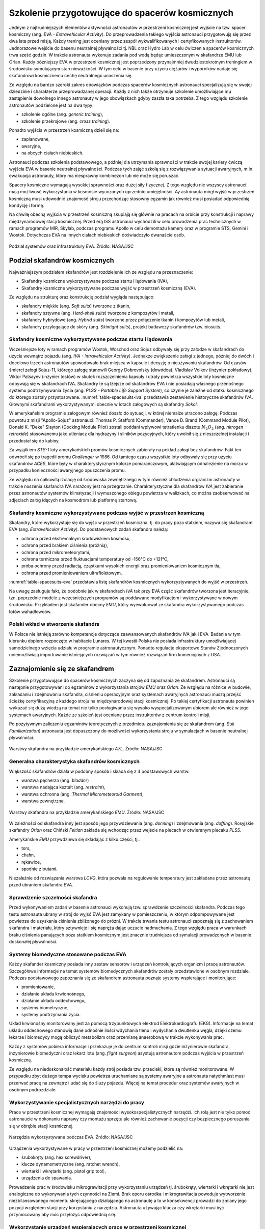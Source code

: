 ************************************************
Szkolenie przygotowujące do spacerów kosmicznych
************************************************

Jednym z najtrudniejszych elementów aktywności astronautów w przestrzeni kosmicznej jest wyjście na tzw. spacer kosmiczny (ang. *EVA - Extravehicular Activity*). Do przeprowadzenia takiego wyjścia astronauci przygotowują się przez dwa lata przed misją. Każdy trening jest oceniany przez zespół wykwalifikowanych i certyfikowanych instruktorów. Jednorazowe wejście do basenu neutralnej pływalności tj. NBL oraz Hydro Lab w celu ćwiczenia spacerów kosmicznych trwa sześć godzin. W trakcie astronauta wykonuje zadania pod wodą będąc umieszczonym w skafandrze EMU lub Orlan. Każdy późniejszy EVA w przestrzeni kosmicznej jest poprzedzony przynajmniej dwudziestokrotnym treningiem w środowisku symulującym stan nieważkości. W tym celu w basenie przy użyciu ciężarów i wyporników nadaje się skafandrowi kosmicznemu cechę neutralnego unoszenia się.

Ze względu na bardzo szeroki zakres obowiązków podczas spacerów kosmicznych astronauci specjalizują się w swojej dziedzinie i charakterze przeprowadzanej operacji. Każdy z nich także otrzymuje szkolenie umożliwiające mu zastąpienie dowolnego innego astronauty w jego obowiązkach gdyby zaszła taka potrzeba. Z tego względu szkolenie astronautów podzielone jest na dwa typy:

- szkolenie ogólne (ang. *generic training*),
- szkolenie przekrojowe (ang. *cross training*).

Ponadto wyjścia w przestrzeń kosmiczną dzieli się na:

- zaplanowane,
- awaryjne,
- na obcych ciałach niebieskich.

Astronauci podczas szkolenia podstawowego, a później dla utrzymania sprawności w trakcie swojej kariery ćwiczą wyjścia EVA w basenie neutralnej pływalności. Podczas tych zajęć szkolą się z rozwiązywania sytuacji awaryjnych, m.in. ewakuacja astronauty, który ma niesprawny kombinezon lub nie może się poruszać.

Spacery kosmiczne wymagają wysokiej sprawności oraz dużej siły fizycznej. Z tego względu nie wszyscy astronauci mają możliwość wykorzystania w kosmosie wyuczonych uprzednio umiejętności. Ay astronauta mógł wyjść w przestrzeń kosmiczną musi udowodnić znajomość stroju przechodząc stosowny egzamin jak również musi posiadać odpowiednią kondycję i formę.

Na chwilę obecną wyjścia w przestrzeń kosmiczną skupiają się głównie na pracach na orbicie przy konstrukcji i naprawy międzynarodowej stacji kosmicznej. Przed erą ISS astronauci wychodzili w celu prowadzenia prac technicznych w ramach programów MIR, Skylab, podczas programu Apollo w celu demontażu kamery oraz w programie STS, Gemini i Wostok. Dotychczas EVA na innych ciałach niebieskich doświadczyło dwanaście osób.


.. figure:: ../img/eva-infrastructure-and-supporting-systems.png
    :name: figure-eva-infrastructure-and-supporting-systems
    :scale: 66%
    :align: center

    Podział systemów oraz infrastruktury EVA. Źródło: NASA/JSC


Podział skafandrów kosmicznych
==============================
Najważniejszym podziałem skafandrów jest rozdzielenie ich ze względu na przeznaczenie:

- Skafandry kosmiczne wykorzystywane podczas startu i lądowania (IVA),
- Skafandry kosmiczne wykorzystywane podczas wyjść w przestrzeń kosmiczną (EVA).

Ze względu na strukturę oraz konstrukcję podział wygląda następująco:

- skafandry miękkie (ang. *Soft suits*) tworzone z tkanin,
- skafandry sztywne (ang. *Hard-shell suits*) tworzone z kompozytów i metali,
- skafandry hybrydowe (ang. *Hybrid suits*) tworzone przez połączenie tkanin i kompozytów lub metali,
- skafandry przylegające do skóry (ang. *Skintight suits*), projekt badawczy skafandrów tzw. biosuits.

Skafandry kosmiczne wykorzystywane podczas startu i lądowania
-------------------------------------------------------------
Wcześniejsze loty w ramach programów Wostok, Woschod oraz Sojuz odbywały się przy załodze w skafandrach do użycia wewnątrz pojazdu (ang. *IVA - Intravehicular Activity*). Jednakże zwiększenie załogi z jednego, później do dwóch i docelowo trzech astronautów spowodowało brak miejsca w kapsule i decyzję o nieużywaniu skafandrów. Od czasów śmierci załogi Sojuz-11, którego załogę stanowili Georgy Dobrovolsky (dowódca), Vladislav Volkov (inżynier pokładowy), Viktor Patsayev (inżynier testów) w skutek rozszczelnienia kapsuły i utraty powietrza wszystkie loty kosmiczne odbywają się w skafandrach IVA. Skafandry te są lżejsze od skafandrów EVA i nie posiadają własnego przenośnego systemu podtrzymywania życia (ang. *PLSS - Portable Life Support System*), co czynie je zależne od statku kosmicznego do którego zostały przystosowane. :numref:`table-spacesuits-iva` przedstawia zestawienie historyczne skafandrów *IVA*. Głównymi skafandrami wykorzystywanymi obecnie w lotach załogowych są  skafandry *Sokol*.

W amerykańskim programie załogowym również doszło do sytuacji, w której niemalże utracono załogę. Podczas powrotu z misji "Apollo-Sojuz" astronauci: Thomas P. Stafford (Commander), Vance D. Brand (Command Module Pilot), Donald K. "Deke" Slayton (Docking Module Pilot) zostali poddani wpływowi tetratlenku diazotu :math:`N_2O_2` (ang. *nitrogen tetroxide*) stosowanemu jako utleniacz dla hydrazyny i silników pozycyjnych, który uwolnił się z nieszczelnej instalacji i przedostał się do kabiny.

Za wyjątkiem *STS-1* loty amerykańskich promów kosmicznych zabierały na pokład załogi bez skafandrów. Fakt ten odwrócił się po tragedii promu *Challenger* w 1986. Od tamtego czasu wszystkie loty odbywały się przy użyciu skafandrów *ACES*, które były w charakterystycznym kolorze pomarańczowym, ułatwiającym odnalezienie na morzu w przypadku konieczności awaryjnego opuszczenia promu.

Ze względu na całkowitą izolację od środowiska zewnętrznego w tym również chłodzenia orgranizm astronauty w trakcie noszenia skafandra IVA narażony jest na przegrzanie. Charakterystyczne dla skafandrów *IVA* jest zabieranie przez astronautów systemów klimatyzacji i wymuszonego obiegu powietrza w walizkach, co można zaobserwować na zdjęciach załóg idących na kosmodrom lub platformę startową.

.. csv-table:: Zestawienie skafandrów do czynności podczas startu i lądowania *IVA* (ang. *Intravehicular Activity*)
    :name: table-spacesuits-iva
    :file: ../data/spacesuits-iva.csv
    :header-rows: 1

Skafandry kosmiczne wykorzystywane podczas wyjść w przestrzeń kosmiczną
-----------------------------------------------------------------------
Skafandry, które wykorzystuje się do wyjść w przestrzeń kosmiczna, tj. do pracy poza statkiem, nazywa się skafandrami EVA (ang. *Extravehicular Activity*). Do podstawowych zadań skafandra należą:

- ochrona przed ekstremalnym środowiskiem kosmosu,
- ochrona przed brakiem ciśnienia (próżnią),
- ochrona przed mikrometeorytami,
- ochrona termiczna przed fluktuacjami temperatury od -156°C do +121°C,
- próba ochrony przed radiacją, cząstkami wysokich energii oraz promieniowaniem kosmicznym tła,
- ochrona przed promieniowaniem ultrafioletowym.

:numref:`table-spacesuits-eva` przedstawia listę skafandrów kosmicznych wykorzystywanych do wyjść w przestrzeń.

Na uwagę zasługuje fakt, że podobnie jak w skafandrach *IVA* tak przy EVA część skafandrów tworzona jest iteracyjnie, tzn. poprzednie modele z wcześniejszych programów są poddawane modyfikacjom i wykorzystywane w nowym środowisku. Przykładem jest skafander obecny *EMU*, który wyewoluował ze skafandra wykorzystywanego podczas lotów wahadłowców.

.. csv-table:: Zestawienie skafandrów do spacerów kosmicznych EVA (ang. *Extravehicular Activity*)
    :name: table-spacesuits-eva
    :file: ../data/spacesuits-eva.csv
    :header-rows: 1

Polski wkład w stworzenie skafandra
-----------------------------------
W Polsce nie istnieją zarówno kompetencje dotyczące zaawansowanych skafandrów IVA jak i EVA. Badania w tym kierunku dopiero rozpoczęto w habitacie Lunares. W tej kwestii Polska nie posiada infrastruktury umożliwiającej samodzielnego wzięcia udziału w programie astronautycznym. Ponadto regulacje eksportowe Stanów Zjednoczonych uniemożliwiają importowanie istniejących rozwiązań w tym również rozwiązań firm komercyjnych z USA.


Zaznajomienie się ze skafandrem
===============================
Szkolenie przygotowujące do spacerów kosmicznych zaczyna się od zapoznania ze skafandrem. Astronauci są następnie przygotowywani do egzaminów z wykorzystania strojów *EMU* oraz *Orlan*. Ze względu na różnice w budowie, zakładaniu i zdejmowaniu skafandra, ciśnieniu operacyjnym oraz systemach awaryjnych astronauci muszą przejść ścieżkę certyfikacyjną z każdego stroju na międzynarodowej stacji kosmicznej. Po takiej certyfikacji astronauta powinien wykazać się dużą wiedzą na temat nie tylko posługiwania się wysoko wyspecjalizowanym ubiorem ale również w jego systemach awaryjnych. Każde ze szkoleń jest oceniane przez instruktorów z centrum kontroli misji.

Po pozytywnym zaliczeniu egzaminów teoretycznych z przedmiotu zaznajomienia się ze skafandrem (ang. *Suit Familiarization*) astronauta jest dopuszczony do możliwości wykorzystania stroju w symulacjach w basenie neutralnej pływalności.

.. figure:: ../img/spacesuit-a7l-schematics.jpg
    :name: figure-spacesuit-a7l-schematics
    :scale: 50%
    :align: center

    Warstwy skafandra na przykładzie amerykańskiego *A7L*. Źródło: NASA/JSC

Generalna charakterystyka skafandrów kosmicznych
------------------------------------------------
Większość skafandrów działa w podobny sposób i składa się z 4 podstawowych warstw:

- warstwa pęcherza (ang. *bladder*)
- warstwa nadająca kształt (ang. *restraint*),
- warstwa ochronna (ang. *Thermal Micrometeoroid Garment*),
- warstwa zewnętrzna.

.. figure:: ../img/spacesuit-emu-layers.png
    :name: figure-spacesuit-emu-layers
    :scale: 50%
    :align: center

    Warstwy skafandra na przykładzie amerykańskiego *EMU*. Źródło: NASA/JSC

W zależności od skafandra inny jest sposób jego przywdziewania (ang. *donning*) i zdejmowania (ang. *doffing*). Rosyjskie skafandry *Orlan* oraz Chiński *Feitian* zakłada się wchodząc przez wejście na plecach w otwieranym plecaku *PLSS*.

Amerykańskie *EMU* przywdziewa się składając z kilku części, tj.:

- tors,
- chełm,
- rękawice,
- spodnie z butami.

Niezależnie od rozwiązania warstwa *LCVG*, która pozwala na regulowanie temperatury jest zakładana przez astronautę przed ubraniem skafandra EVA.

Sprawdzenie szczelności skafandra
---------------------------------
Przed wykonywaniem zadań w basenie astronauci wykonują tzw. sprawdzenie szczelności skafandra. Podczas tego testu astronauta ubrany w strój do wyjść EVA jest zamykany w pomieszczeniu, w którym odpompowywane jest powietrze do uzyskania ciśnienia zbliżonego do próżni. W trakcie trwania testu astronauci zapoznają się z zachowaniem skafandra i materiału, który sztywnieje i się napręża dając uczucie nadmuchania. Z tego względu praca w warunkach braku ciśnienia panujących poza statkiem kosmicznym jest znacznie trudniejsza od symulacji prowadzonych w basenie doskonałej pływalności.

Systemy biomedyczne stosowane podczas EVA
-----------------------------------------
Każdy skafander kosmiczny posiada inny zestaw sensorów i urządzeń kontrolujących organizm i pracę astronautów. Szczegółowe informacje na temat systemów biomedycznych skafandrów zostały przedstawione w osobnym rozdziale. Podczas podstawowego zapoznania się ze skafandrem astronauta poznaje systemy wspierające i monitorujące:

- promieniowanie,
- działanie układu krwionośnego,
- działanie układu oddechowego,
- systemy biometryczne,
- systemy podtrzymania życia.

Układ krwionośny monitorowany jest za pomocą trzypunktowych elektrod Elektrokardiografu (EKG). Informacje na temat układu oddechowego stanowią dane odnośnie ilości wdychania tlenu i wydychania dwutlenku węgla, dzięki czemu lekarze i biomedycy mogą obliczyć metabolizm oraz przemianę anaerobową w trakcie wykonywania prac.

Każdy z systemów pobiera informacje i przekazuje je do centrum kontroli misji gdzie inżynierowie skafandra, inżynierowie biomedyczni oraz lekarz lotu (ang. *flight surgeon*) asystują astronautom podczas wyjścia w przestrzeń kosmiczną.

Ze względu na niedoskonałość materiału każdy strój posiada tzw. przecieki, które są również monitorowane. W przypadku zbyt dużego tempa wycieku powietrza uruchamiane są systemy awaryjne a astronauta natychmiast musi przerwać pracę na zewnątrz i udać się do śluzy pojazdu. Więcej na temat procedur oraz systemów awaryjnych w osobnym podrozdziale.

Wykorzystywanie specjalistycznych narzędzi do pracy
---------------------------------------------------
Prace w przestrzeni kosmicznej wymagają znajomości wysokospecjalistycznych narzędzi. Ich rolą jest nie tylko pomoc astronaucie w dokonaniu naprawy czy montażu sprzętu ale również zachowanie pozycji czy bezpiecznego poruszania się w obrębie stacji kosmicznej.

.. figure:: ../img/eva-tools.png
    :name: figure-eva-tools
    :scale: 85%
    :align: center

    Narzędzia wykorzystywane podczas EVA. Źródło: NASA/JSC

Urządzenia wykorzystywane w pracy w przestrzeni kosmicznej możemy podzielić na:

- śrubokręty (ang. hex screwdriver),
- klucze dynamometryczne (ang. ratchet wrench),
- wiertarki i wkrętarki (ang. pistol grip tool),
- urządzenia do spawania.

Prowadzenie prac w środowisku mikrograwitacji przy wykorzystaniu urządzeń tj. śrubokręty, wiertarki i wkrętarki nie jest analogiczne do wykonywania tych czynności na Ziemi. Brak oporu ośrodka i mikrograwitacja powoduje wytworzenie niezbilansowanego momentu skręcającego działającego na astronautę a to w konsekwencji prowadzi do zmiany jego pozycji względem stacji przy korzystaniu z narzędzia. Astronauta używając klucza czy wkrętarki musi być przymocowany aby móc przyłożyć odpowiednią siłę.

Wykorzystanie urządzeń wspierających pracę w przestrzeni kosmicznej
-------------------------------------------------------------------
Urządzenia wspierające pozwalają na zachowanie pozycji względem stacji kosmicznej oraz na łatwiejsze posługiwanie się narzędziami. Do głównych urządzeń wspierających czynności podczas spacerów kosmicznych można zaliczyć:

- przedłużki zmieniające ramię narzędzi,
- liny stalowe (ang. tethering),
- przymocowania stóp (ang. foot restraints).

Do zadania przedłużek należy zwiększenie długości ramienia klucza. Urządzenia te usadza się na końcu klucza przedłużając jego rączkę. Dzięki ich zastosowaniu astronauta może zwiększyć moment obrotowy działający na śrubę i dzięki temu przykręcić lub odkręcić śruby z większą siłą i precyzją.

Urządzenia przymocowywania stóp były głównie wykorzystywane podczas misji amerykańskich promów kosmicznych, gdzie astronauta przymocowany nogami do specjalnego panelu zamontowanego na ramieniu robotycznym mógł być bezpiecznie i stabilnie być wspierany przy wykonywaniu prac w stanie nieważkości.

Obecnie podstawowym elementem wyposażenia każdego stroju astronauty są tzw. uprzęże z bloczkami stalowych lin. Każdy strój do wyjść w przestrzeń kosmiczną posiada dwie takie uprzęże. Podczas spaceru kosmicznego astronauci muszą być przymocowane za pomocą przynajmniej jednej liny z klamrą do stacji kosmicznej aby nie odlecieć w przestrzeń. W celu przemieszczenia się astronauta zaczepia drugą klamrę do następnego punktu przymocowania i po upewnieniu się pewności zaczepu odczepia pierwszą przechodząc w dalsze miejsce.

Polski udział w przygotowaniu do spacerów kosmicznych
-----------------------------------------------------
Polska nie posiada infrastruktury umożliwiającej pełne przygotowanie do spacerów kosmicznych. Jednakże biorąc pod uwagę unikalny charakter EVA na powierzchni innych ciał niebieskich i brak szkoleniowej infrastruktóry w pozostałych ośrodkach na świecie w Polsce możnaby stworzyć dedykowane miejsce do prowadzenia takich treningów.

Infrastruktura, którą posiada obecnie habitat Lunares pozwala na odtworzenie procedur wejścia i wyjścia z airlock, czynności rutynowych na powierzchni tj. czyszczenie paneli słonecznych, obsługę i utrzymanie sprzętu elektronicznego i łazików jak również na symulowanie sytuacji awaryjnych podczas EVA. Gdy Lunares rozwinie budynek oraz część EVA o podwieszane systemy pozwalające na obniżenie odczuwalnej grawitacji możliwym będzie trenowanie również sytuacji tj. podnoszenie próbek skalnych i minerałów, dokumentowanie i fotografowanie miejsca pobierania próbek, ćwiczenie powstawania po upadku, poruszanie się w środowisku 1/6 i 1/3 g oraz sytuacje awaryjne jak pomoc astronaucie, który doznał kontuzji, procedury braku komunikacji głosowej jak również sytuacje rozszczelnienia skafandra lub awarii któregoś z podsystemów systemu *PLSS*.

W Europejskiej Agencji Kosmicznej w Centrum Szkolenia Astronautów pracuje Polka, która tworzy urządzenia i narzędzia do wykorzystania w przyszłych misjach na Księżyc. Narzędzia te są testowane w basenie NBF w EAC. Korzystając z tych kompetencji możliwe byłoby stworzenie prac pozwalających na konstruowanie prototypów tego typu urządzeń w Polsce.
